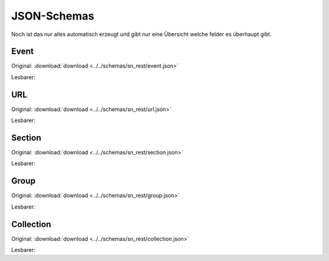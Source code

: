 .. _sn_rest_schemas:

JSON-Schemas
========================

Noch ist das nur alles automatisch erzeugt und gibt nur eine Übersicht welche felder es überhaupt gibt.

.. _sn_rest_event:

Event
------

Original: :download:`download <../../schemas/sn_rest/event.json>`

Lesbarer:

.. jsonschema:: ../../schemas/sn_rest/event.json

.. _sn_rest_url:

URL
----

Original: :download:`download <../../schemas/sn_rest/url.json>`

Lesbarer:

.. jsonschema:: ../../schemas/sn_rest/url.json

.. _sn_rest_section:

Section
--------

Original: :download:`download <../../schemas/sn_rest/section.json>`

Lesbarer:

.. jsonschema:: ../../schemas/sn_rest/section.json

.. _sn_rest_group:

Group
------

Original: :download:`download <../../schemas/sn_rest/group.json>`

Lesbarer:

.. jsonschema:: ../../schemas/sn_rest/group.json

.. _sn_rest_collection:

Collection
-----------

Original: :download:`download <../../schemas/sn_rest/collection.json>`

Lesbarer:

.. jsonschema:: ../../schemas/sn_rest/collection.json
